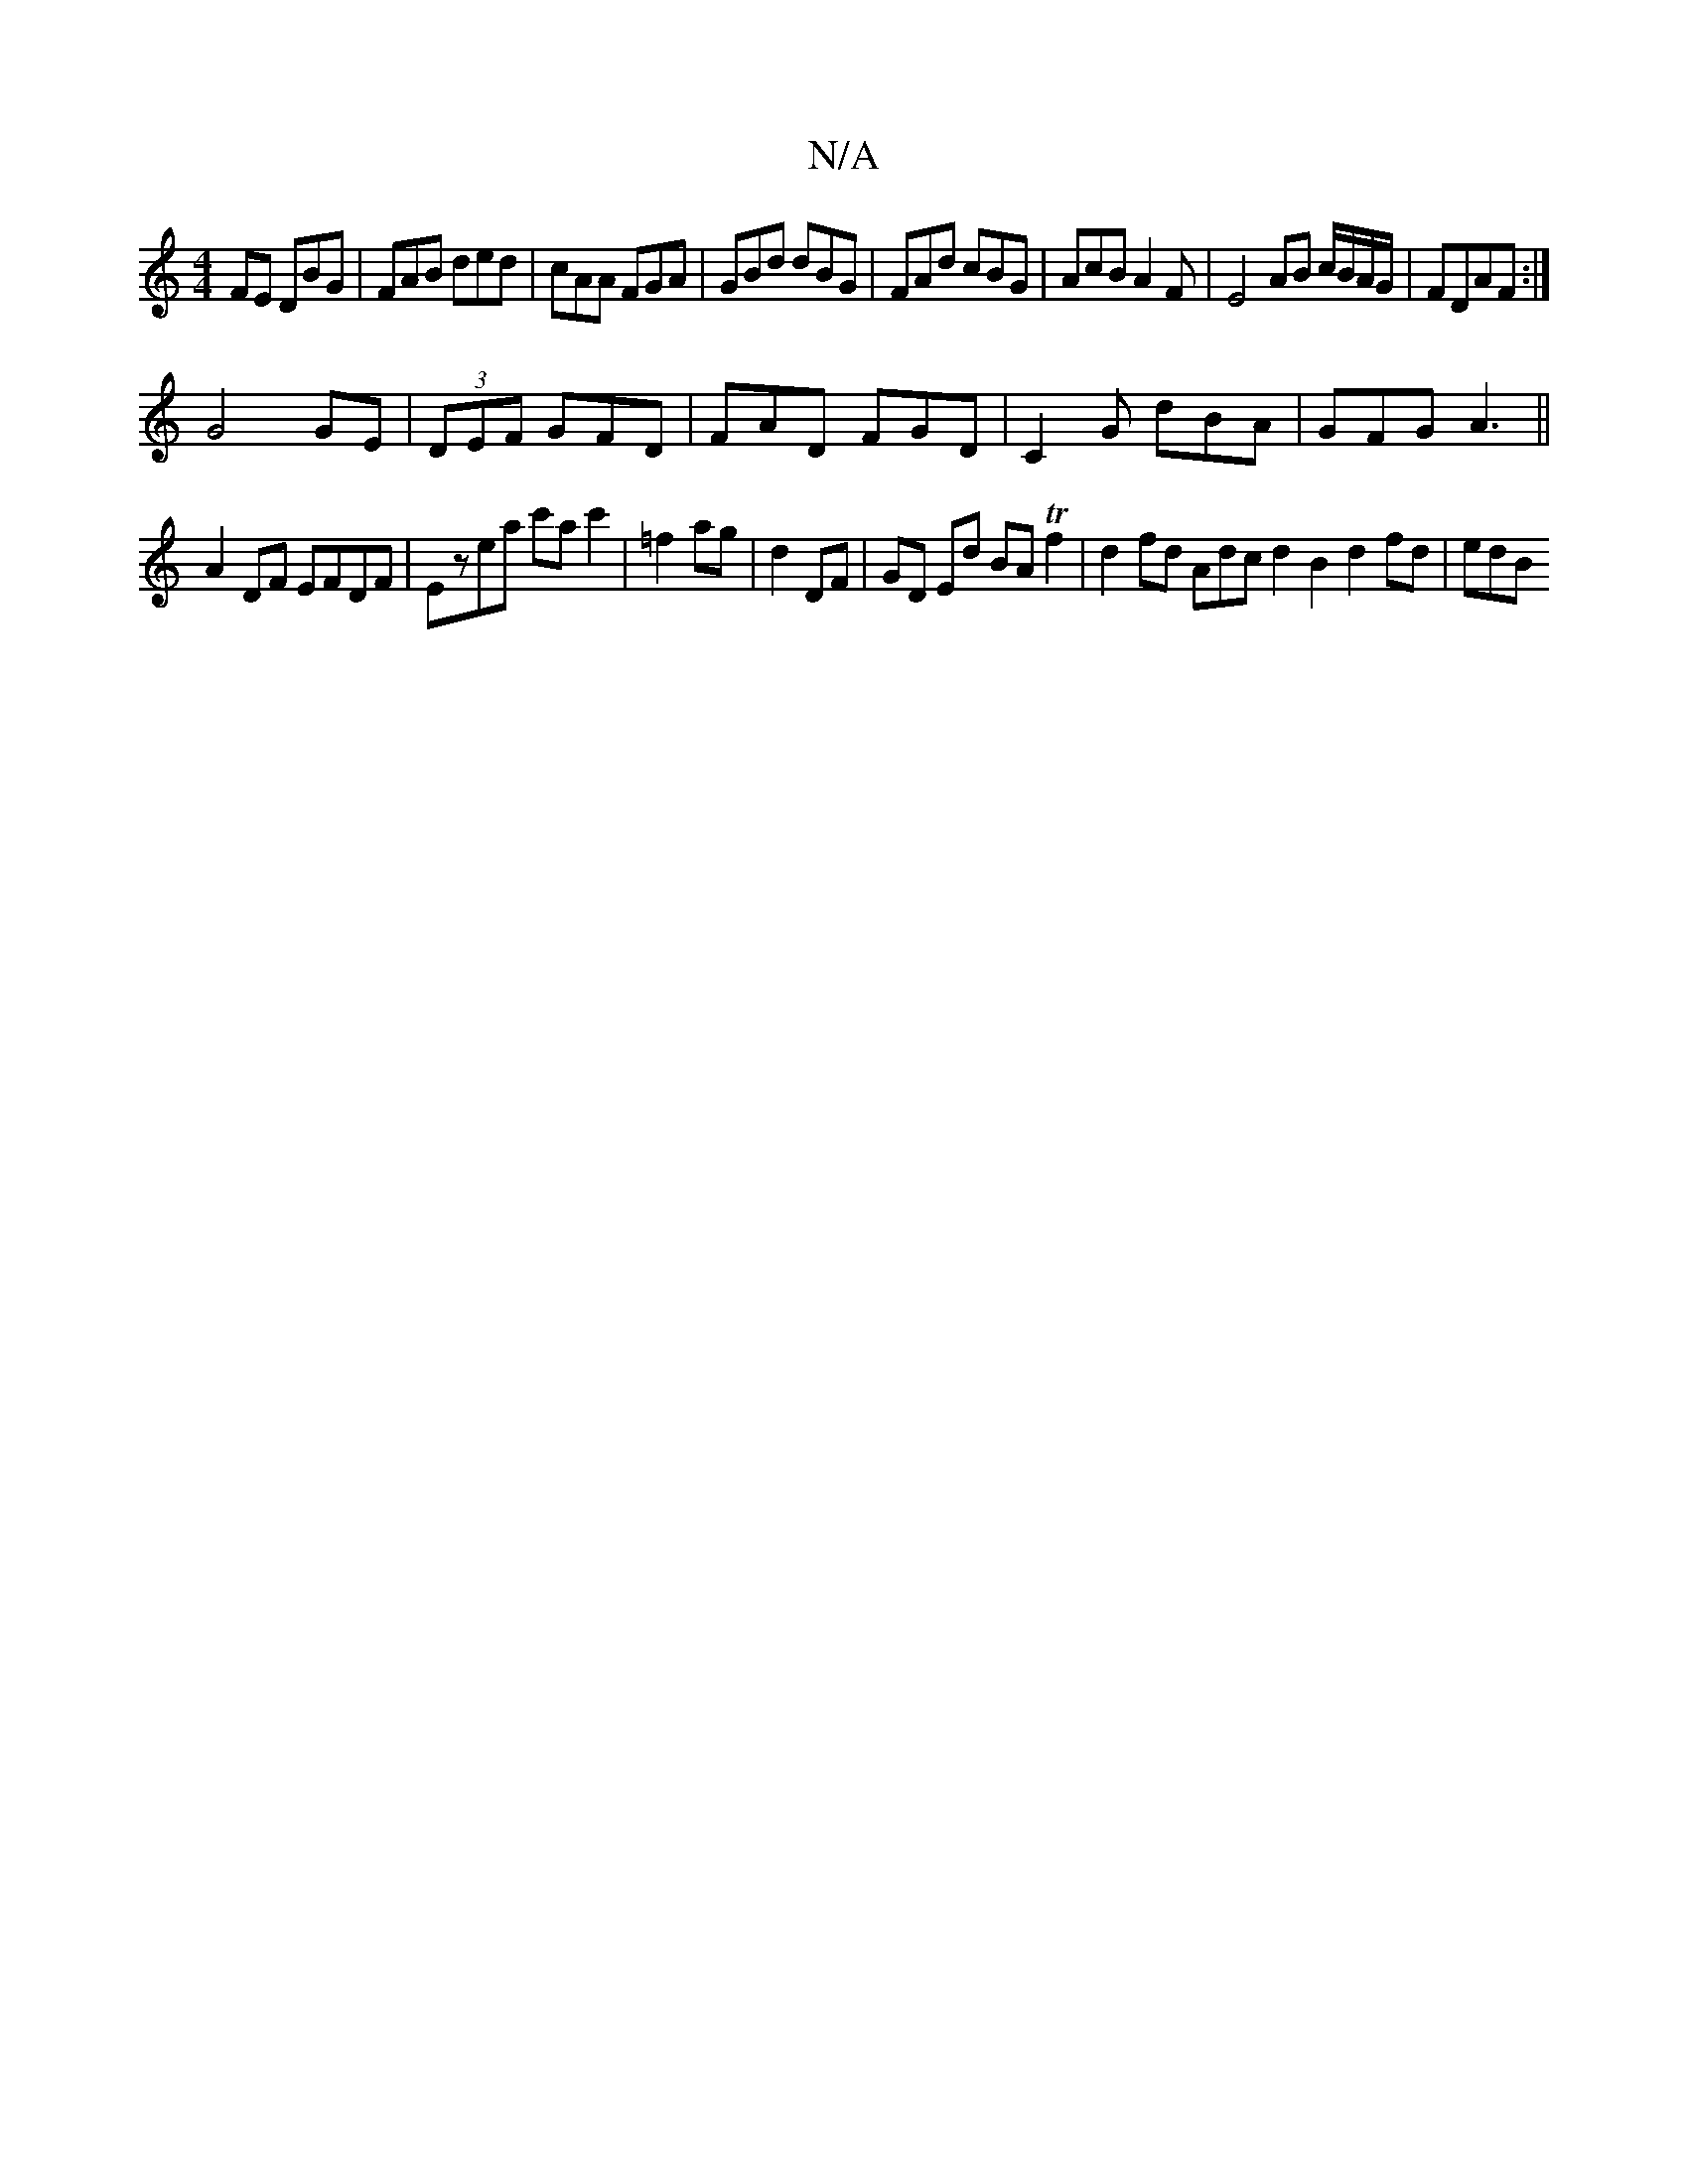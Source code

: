 X:1
T:N/A
M:4/4
R:N/A
K:Cmajor
,FE DBG | FAB ded | cAA FGA | GBd dBG | FAd cBG | AcB A2 F | E4 AB c/B/A/G/|FDAF:|
G4GE| (3DEF GFD | FAD FGD | C2G dBA|GFG A3||
A2DF EFDF|Ezea c'ac'2|=f2 ag|d2 DF|GD Ed BA Tf2|d2 fd Adc d2 B2 d2fd|edB